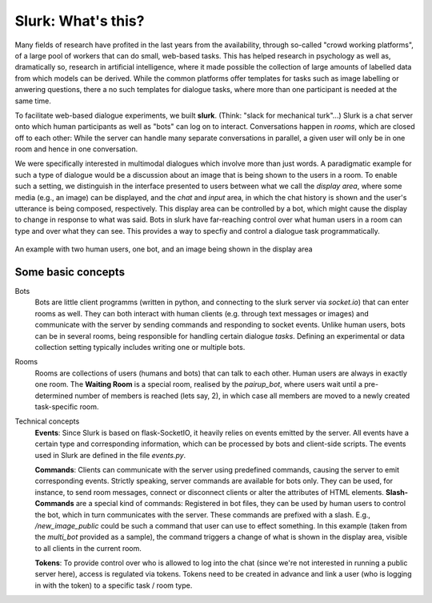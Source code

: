 .. _slurk_about:

=========================================
Slurk: What's this?
=========================================

Many fields of research have profited in the last years from the availability, through so-called "crowd working platforms", of a large pool of workers that can do small, web-based tasks. This has helped research in psychology as well as, dramatically so, research in artificial intelligence, where it made possible the collection of large amounts of labelled data from which models can be derived. While the common platforms offer templates for tasks such as image labelling or anwering questions, there a no such templates for dialogue tasks, where more than one participant is needed at the same time.

To facilitate web-based dialogue experiments, we built **slurk**. (Think: "slack for mechanical turk"...) Slurk is a chat server onto which human participants as well as "bots" can log on to interact. Conversations happen in *rooms*, which are closed off to each other: While the server can handle many separate conversations in parallel, a given user will only be in one room and hence in one conversation.

We were specifically interested in multimodal dialogues which involve more than just words. A paradigmatic example for such a type of dialogue would be a discussion about an image that is being shown to the users in a room. To enable such a setting, we distinguish in the interface presented to users between what we call the *display area*, where some media (e.g., an image) can be displayed, and the *chat* and *input* area, in which the chat history is shown and the user's utterance is being composed, respectively. This display area can be controlled by a bot, which might cause the display to change in response to what was said. Bots in slurk have far-reaching control over what human users in a room can type and over what they can see. This provides a way to specfiy and control a dialogue task programmatically.



.. _screenshot_image:
.. figure:: example_interaction.png
   :align: center
   :scale: 60 %

   An example with two human users, one bot, and an image being shown in the display area



Some basic concepts
~~~~~~~~~~~~~~~~~~~~

Bots
  Bots are little client programms (written in python, and connecting to the slurk server via `socket.io`) that can enter rooms as well. They can both interact with human clients (e.g. through text messages or images) and communicate with the server by sending commands and responding to socket events. Unlike human users, bots can be in several rooms, being responsible for handling certain dialogue *tasks*. Defining an experimental or data collection setting typically includes writing one or multiple bots.

Rooms
  Rooms are collections of users (humans and bots) that can talk to each other. Human users are always in exactly one room.
  The **Waiting Room** is a special room, realised by the `pairup_bot`, where users wait until a pre-determined number of members is reached (lets say, 2), in which case all members are moved to a newly created task-specific room.

Technical concepts
  **Events**: Since Slurk is based on flask-SocketIO, it heavily relies on events emitted by the server. All events have a certain type and corresponding information, which can be processed by bots and client-side scripts. The events used in Slurk are defined in the file `events.py`.

  **Commands**: Clients can communicate with the server using predefined commands, causing the server to emit corresponding events. Strictly speaking, server commands are available for bots only. They can be used, for instance, to send room messages, connect or disconnect clients or alter the attributes of HTML elements.
  **Slash-Commands** are a special kind of commands: Registered in bot files, they can be used by human users to control the bot, which in turn communicates with the server. These commands are prefixed with a slash. E.g., `/new_image_public` could be such a command that user can use to effect something. In this example (taken from the `multi_bot` provided as a sample), the command triggers a change of what is shown in the display area, visible to all clients in the current room.

  **Tokens**: To provide control over who is allowed to log into the chat (since we're not interested in running a public server here), access is regulated via tokens. Tokens need to be created in advance and link a user (who is logging in with the token) to a specific task / room type.
